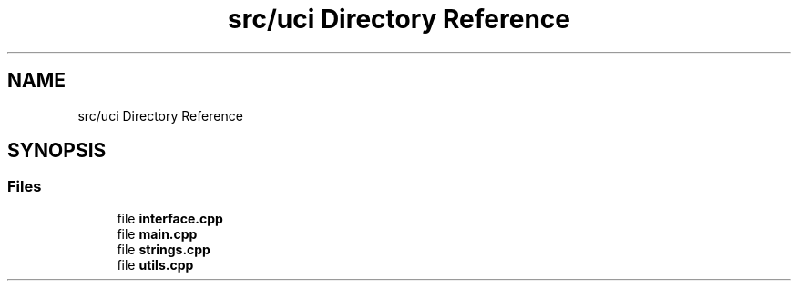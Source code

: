 .TH "src/uci Directory Reference" 3 "Fri Feb 19 2021" "S.S.E.H.C" \" -*- nroff -*-
.ad l
.nh
.SH NAME
src/uci Directory Reference
.SH SYNOPSIS
.br
.PP
.SS "Files"

.in +1c
.ti -1c
.RI "file \fBinterface\&.cpp\fP"
.br
.ti -1c
.RI "file \fBmain\&.cpp\fP"
.br
.ti -1c
.RI "file \fBstrings\&.cpp\fP"
.br
.ti -1c
.RI "file \fButils\&.cpp\fP"
.br
.in -1c
